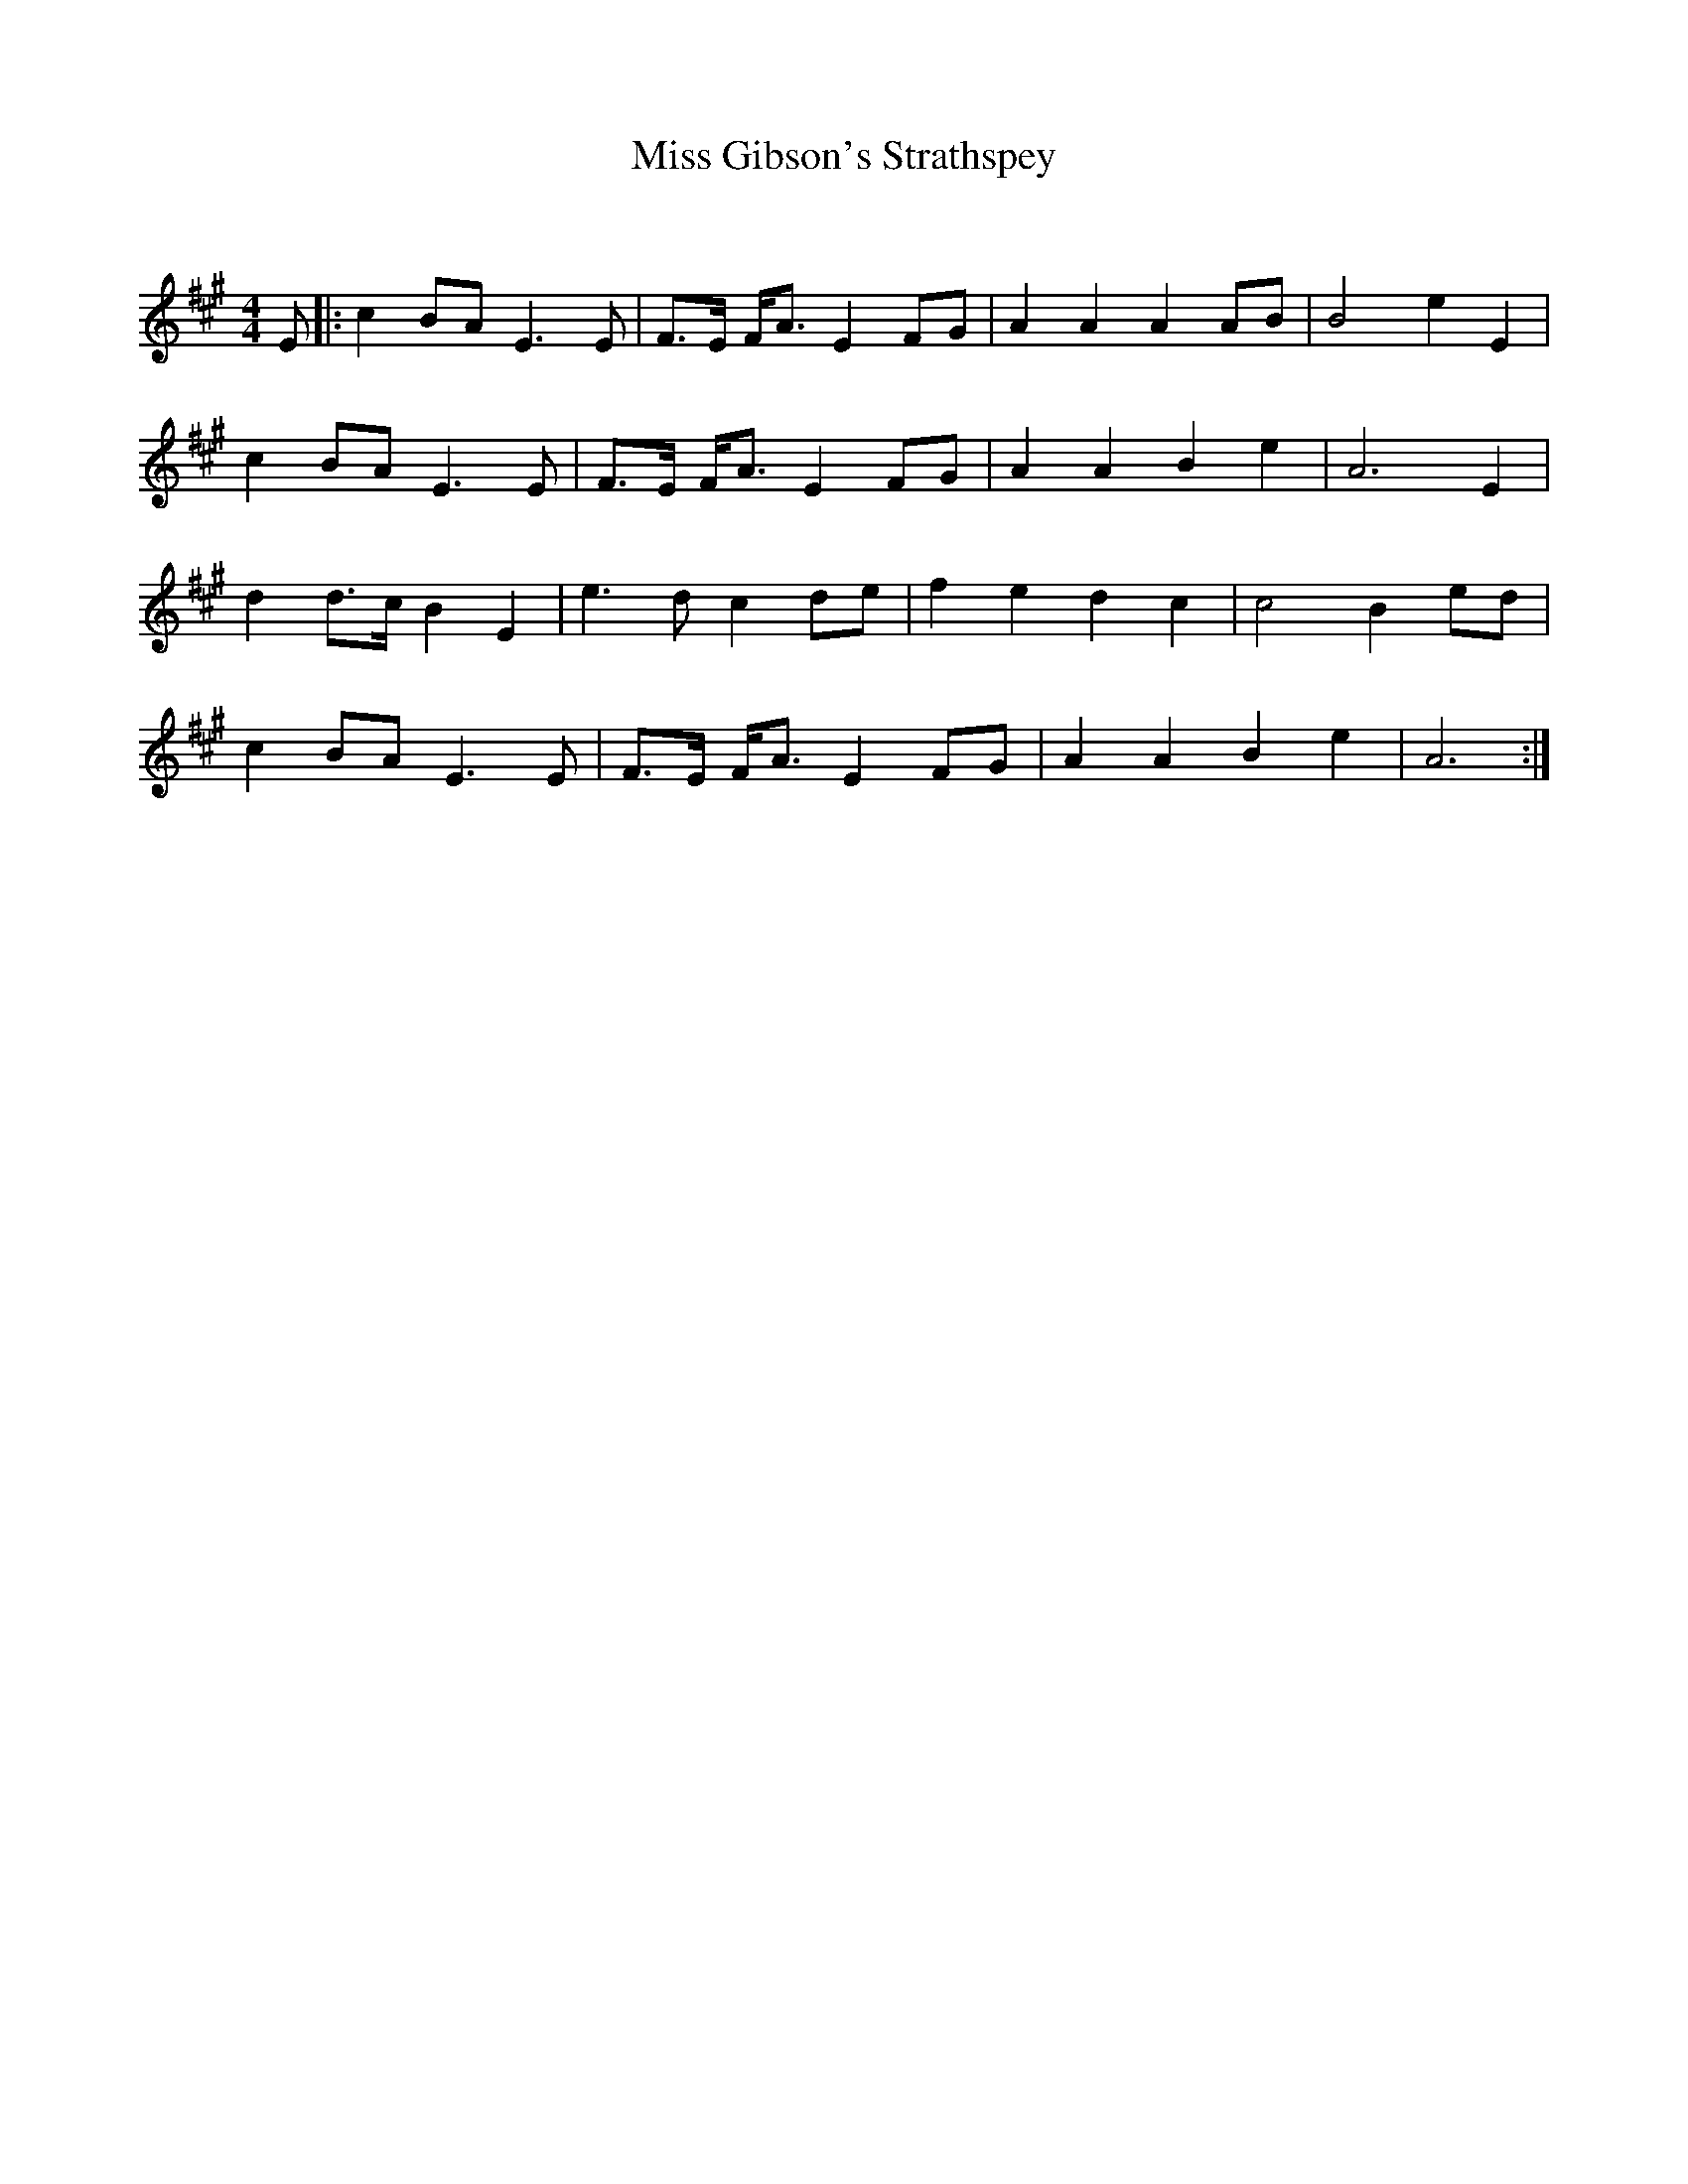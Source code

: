 X:1
T: Miss Gibson's Strathspey
C:
R:Strathspey
Q: 128
K:A
M:4/4
L:1/16
E2|:c4 B2A2 E6 E2|F3E FA3 E4 F2G2|A4 A4 A4 A2B2|B8 e4 E4|
c4 B2A2 E6 E2|F3E FA3 E4 F2G2|A4 A4 B4 e4|A12 E4|
d4 d3c B4 E4|e6 d2 c4 d2e2|f4 e4 d4 c4|c8 B4 e2d2|
c4 B2A2 E6 E2|F3E FA3 E4 F2G2|A4 A4 B4 e4|A12:|
